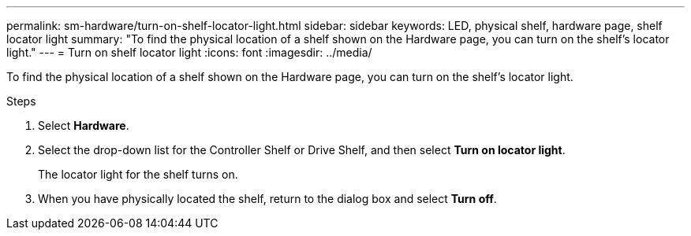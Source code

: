 ---
permalink: sm-hardware/turn-on-shelf-locator-light.html
sidebar: sidebar
keywords: LED, physical shelf, hardware page, shelf locator light
summary: "To find the physical location of a shelf shown on the Hardware page, you can turn on the shelf’s locator light."
---
= Turn on shelf locator light
:icons: font
:imagesdir: ../media/

[.lead]
To find the physical location of a shelf shown on the Hardware page, you can turn on the shelf's locator light.

.Steps

. Select *Hardware*.
. Select the drop-down list for the Controller Shelf or Drive Shelf, and then select *Turn on locator light*.
+
The locator light for the shelf turns on.

. When you have physically located the shelf, return to the dialog box and select *Turn off*.
